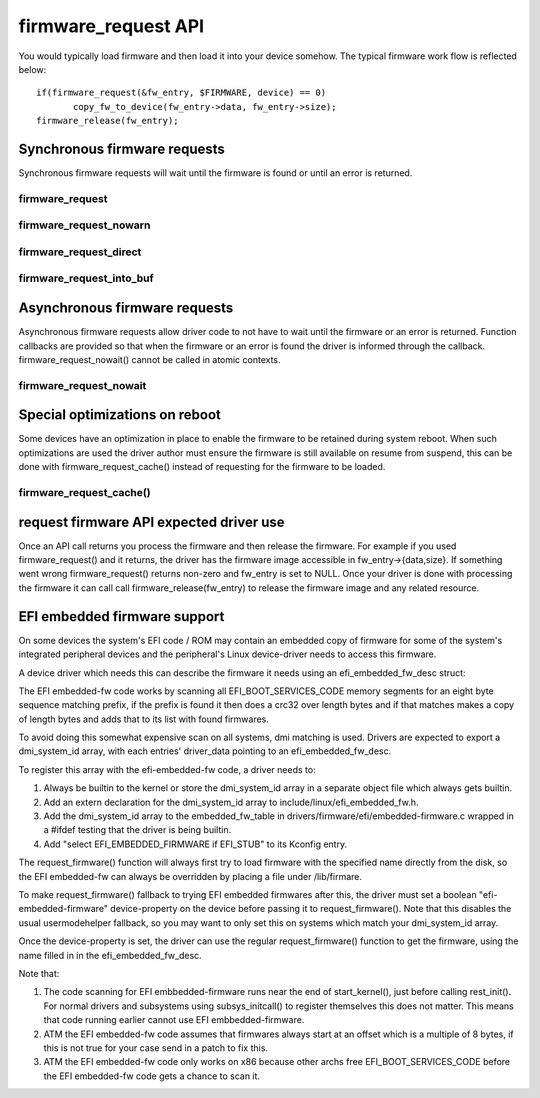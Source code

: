 ====================
firmware_request API
====================

You would typically load firmware and then load it into your device somehow.
The typical firmware work flow is reflected below::

	 if(firmware_request(&fw_entry, $FIRMWARE, device) == 0)
                copy_fw_to_device(fw_entry->data, fw_entry->size);
	 firmware_release(fw_entry);

Synchronous firmware requests
=============================

Synchronous firmware requests will wait until the firmware is found or until
an error is returned.

firmware_request
----------------
.. kernel-doc:: drivers/base/firmware_loader/main.c
   :functions: firmware_request

firmware_request_nowarn
-----------------------
.. kernel-doc:: drivers/base/firmware_loader/main.c
   :functions: firmware_request_nowarn

firmware_request_direct
-----------------------
.. kernel-doc:: drivers/base/firmware_loader/main.c
   :functions: firmware_request_direct

firmware_request_into_buf
-------------------------
.. kernel-doc:: drivers/base/firmware_loader/main.c
   :functions: firmware_request_into_buf

Asynchronous firmware requests
==============================

Asynchronous firmware requests allow driver code to not have to wait
until the firmware or an error is returned. Function callbacks are
provided so that when the firmware or an error is found the driver is
informed through the callback. firmware_request_nowait() cannot be called
in atomic contexts.

firmware_request_nowait
-----------------------
.. kernel-doc:: drivers/base/firmware_loader/main.c
   :functions: firmware_request_nowait

Special optimizations on reboot
===============================

Some devices have an optimization in place to enable the firmware to be
retained during system reboot. When such optimizations are used the driver
author must ensure the firmware is still available on resume from suspend,
this can be done with firmware_request_cache() instead of requesting for the
firmware to be loaded.

firmware_request_cache()
------------------------
.. kernel-doc:: drivers/base/firmware_loader/main.c
   :functions: firmware_request_cache

request firmware API expected driver use
========================================

Once an API call returns you process the firmware and then release the
firmware. For example if you used firmware_request() and it returns,
the driver has the firmware image accessible in fw_entry->{data,size}.
If something went wrong firmware_request() returns non-zero and fw_entry
is set to NULL. Once your driver is done with processing the firmware it
can call call firmware_release(fw_entry) to release the firmware image
and any related resource.

EFI embedded firmware support
=============================

On some devices the system's EFI code / ROM may contain an embedded copy
of firmware for some of the system's integrated peripheral devices and
the peripheral's Linux device-driver needs to access this firmware.

A device driver which needs this can describe the firmware it needs
using an efi_embedded_fw_desc struct:

.. kernel-doc:: include/linux/efi_embedded_fw.h
   :functions: efi_embedded_fw_desc

The EFI embedded-fw code works by scanning all EFI_BOOT_SERVICES_CODE memory
segments for an eight byte sequence matching prefix, if the prefix is found it
then does a crc32 over length bytes and if that matches makes a copy of length
bytes and adds that to its list with found firmwares.

To avoid doing this somewhat expensive scan on all systems, dmi matching is
used. Drivers are expected to export a dmi_system_id array, with each entries'
driver_data pointing to an efi_embedded_fw_desc.

To register this array with the efi-embedded-fw code, a driver needs to:

1. Always be builtin to the kernel or store the dmi_system_id array in a
   separate object file which always gets builtin.

2. Add an extern declaration for the dmi_system_id array to
   include/linux/efi_embedded_fw.h.

3. Add the dmi_system_id array to the embedded_fw_table in
   drivers/firmware/efi/embedded-firmware.c wrapped in a #ifdef testing that
   the driver is being builtin.

4. Add "select EFI_EMBEDDED_FIRMWARE if EFI_STUB" to its Kconfig entry.

The request_firmware() function will always first try to load firmware with
the specified name directly from the disk, so the EFI embedded-fw can always
be overridden by placing a file under /lib/firmare.

To make request_firmware() fallback to trying EFI embedded firmwares after this,
the driver must set a boolean "efi-embedded-firmware" device-property on the
device before passing it to request_firmware(). Note that this disables the
usual usermodehelper fallback, so you may want to only set this on systems
which match your dmi_system_id array.

Once the device-property is set, the driver can use the regular
request_firmware() function to get the firmware, using the name filled in
in the efi_embedded_fw_desc.

Note that:

1. The code scanning for EFI embbedded-firmware runs near the end
   of start_kernel(), just before calling rest_init(). For normal drivers and
   subsystems using subsys_initcall() to register themselves this does not
   matter. This means that code running earlier cannot use EFI
   embbedded-firmware.

2. ATM the EFI embedded-fw code assumes that firmwares always start at an offset
   which is a multiple of 8 bytes, if this is not true for your case send in
   a patch to fix this.

3. ATM the EFI embedded-fw code only works on x86 because other archs free
   EFI_BOOT_SERVICES_CODE before the EFI embedded-fw code gets a chance to
   scan it.
